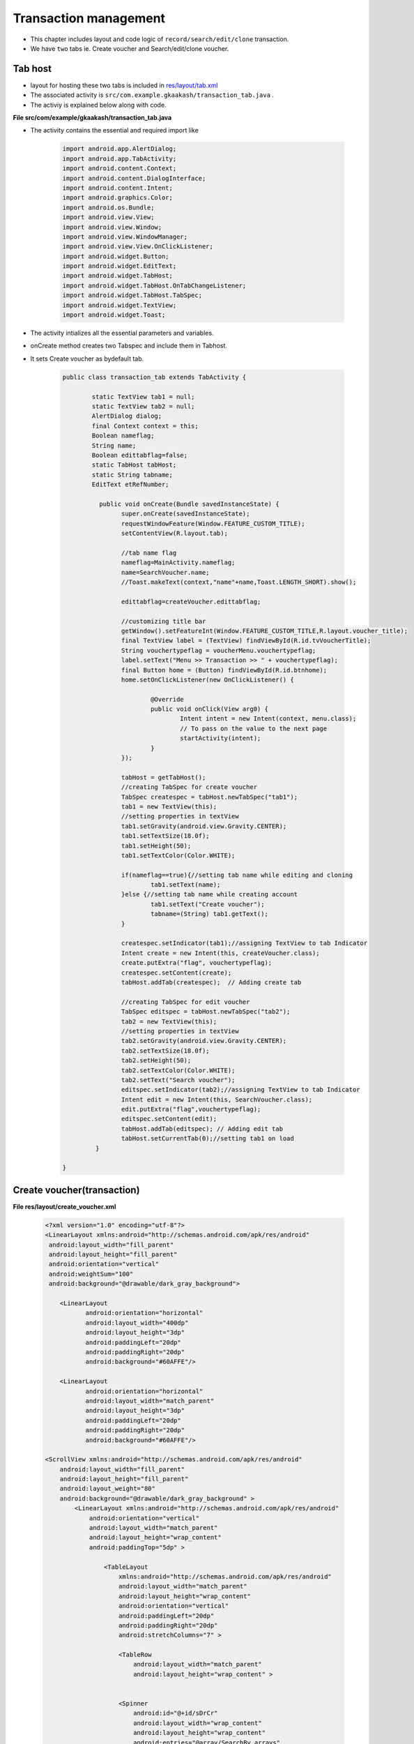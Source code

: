 Transaction management
======================

* This chapter includes layout and code logic of ``record/search/edit/clone`` transaction.

* We have ``two`` tabs ie. Create voucher and Search/edit/clone voucher.

Tab host
++++++++

* layout for hosting these two tabs is included in `res/layout/tab.xml <account_management.html#tab-host-for-create-edit-account>`_

* The associated activity is ``src/com.example.gkaakash/transaction_tab.java`` .

* The activiy is explained below along with code. 

**File src/com/example/gkaakash/transaction_tab.java**

* The activity contains the essential and required import like

	.. code-block:: java

		import android.app.AlertDialog;
		import android.app.TabActivity;
		import android.content.Context;
		import android.content.DialogInterface;
		import android.content.Intent;
		import android.graphics.Color;
		import android.os.Bundle;
		import android.view.View;
		import android.view.Window;
		import android.view.WindowManager;
		import android.view.View.OnClickListener;
		import android.widget.Button;
		import android.widget.EditText;
		import android.widget.TabHost;
		import android.widget.TabHost.OnTabChangeListener;
		import android.widget.TabHost.TabSpec;
		import android.widget.TextView;
		import android.widget.Toast;

* The activity intializes all the essential parameters and variables.

* onCreate method creates two Tabspec and include them in Tabhost.

* It sets Create voucher as bydefault tab.

	.. code-block:: java

		public class transaction_tab extends TabActivity {
	
			static TextView tab1 = null;
			static TextView tab2 = null;
			AlertDialog dialog;
			final Context context = this;
			Boolean nameflag;
		   	String name;
		    	Boolean edittabflag=false;
		   	static TabHost tabHost;
		   	static String tabname;
		   	EditText etRefNumber;
		   	
			  public void onCreate(Bundle savedInstanceState) {
				super.onCreate(savedInstanceState);
				requestWindowFeature(Window.FEATURE_CUSTOM_TITLE);
				setContentView(R.layout.tab);
				
				//tab name flag
				nameflag=MainActivity.nameflag;
				name=SearchVoucher.name;
				//Toast.makeText(context,"name"+name,Toast.LENGTH_SHORT).show();
			       
				edittabflag=createVoucher.edittabflag;
				
			      	//customizing title bar
				getWindow().setFeatureInt(Window.FEATURE_CUSTOM_TITLE,R.layout.voucher_title);
				final TextView label = (TextView) findViewById(R.id.tvVoucherTitle);
				String vouchertypeflag = voucherMenu.vouchertypeflag;
				label.setText("Menu >> Transaction >> " + vouchertypeflag);
				final Button home = (Button) findViewById(R.id.btnhome);
				home.setOnClickListener(new OnClickListener() {

					@Override
					public void onClick(View arg0) {
						Intent intent = new Intent(context, menu.class);
						// To pass on the value to the next page
						startActivity(intent);
					}
				});
			
				tabHost = getTabHost();
				//creating TabSpec for create voucher
				TabSpec createspec = tabHost.newTabSpec("tab1");
				tab1 = new TextView(this);
				//setting properties in textView
				tab1.setGravity(android.view.Gravity.CENTER);
				tab1.setTextSize(18.0f);
				tab1.setHeight(50);
				tab1.setTextColor(Color.WHITE);
			
				if(nameflag==true){//setting tab name while editing and cloning
					tab1.setText(name); 
				}else {//setting tab name while creating account
					tab1.setText("Create voucher");
					tabname=(String) tab1.getText();
				} 
				
				createspec.setIndicator(tab1);//assigning TextView to tab Indicator
				Intent create = new Intent(this, createVoucher.class);
				create.putExtra("flag", vouchertypeflag);
				createspec.setContent(create);
				tabHost.addTab(createspec);  // Adding create tab
			
				//creating TabSpec for edit voucher
				TabSpec editspec = tabHost.newTabSpec("tab2");
				tab2 = new TextView(this);
				//setting properties in textView
				tab2.setGravity(android.view.Gravity.CENTER);
				tab2.setTextSize(18.0f);
				tab2.setHeight(50);
				tab2.setTextColor(Color.WHITE);
				tab2.setText("Search voucher");
				editspec.setIndicator(tab2);//assigning TextView to tab Indicator
				Intent edit = new Intent(this, SearchVoucher.class);
				edit.putExtra("flag",vouchertypeflag);
				editspec.setContent(edit);
				tabHost.addTab(editspec); // Adding edit tab
				tabHost.setCurrentTab(0);//setting tab1 on load
			 }
	
		}

Create voucher(transaction)
+++++++++++++++++++++++++++

**File  res/layout/create_voucher.xml**

	.. code-block:: xml

		<?xml version="1.0" encoding="utf-8"?>
		<LinearLayout xmlns:android="http://schemas.android.com/apk/res/android"
		 android:layout_width="fill_parent" 
		 android:layout_height="fill_parent"
		 android:orientation="vertical"
		 android:weightSum="100"
		 android:background="@drawable/dark_gray_background">
		 
		    <LinearLayout
			   android:orientation="horizontal"
			   android:layout_width="400dp"
			   android:layout_height="3dp"
			   android:paddingLeft="20dp"
			   android:paddingRight="20dp"
			   android:background="#60AFFE"/>
		   
		    <LinearLayout
			   android:orientation="horizontal"
			   android:layout_width="match_parent"
			   android:layout_height="3dp"
			   android:paddingLeft="20dp"
			   android:paddingRight="20dp"
			   android:background="#60AFFE"/>
		    
		<ScrollView xmlns:android="http://schemas.android.com/apk/res/android"
		    android:layout_width="fill_parent"
		    android:layout_height="fill_parent"
		    android:layout_weight="80"
		    android:background="@drawable/dark_gray_background" >
			<LinearLayout xmlns:android="http://schemas.android.com/apk/res/android"
			    android:orientation="vertical"
			    android:layout_width="match_parent"
			    android:layout_height="wrap_content"
			    android:paddingTop="5dp" >
		 
				<TableLayout
				    xmlns:android="http://schemas.android.com/apk/res/android"
				    android:layout_width="match_parent"
				    android:layout_height="wrap_content"
				    android:orientation="vertical"
				    android:paddingLeft="20dp"
				    android:paddingRight="20dp"
				    android:stretchColumns="7" >

				    <TableRow
					android:layout_width="match_parent"
					android:layout_height="wrap_content" >

					   	
				    <Spinner
					android:id="@+id/sDrCr"
					android:layout_width="wrap_content"
					android:layout_height="wrap_content"
					android:entries="@array/SearchBy_arrays"
					android:prompt="@string/Search_prompt" />
					
				    <TextView
					android:id="@+id/accountName"
					android:layout_width="wrap_content"
					android:layout_height="wrap_content"
					android:text="        Account name"
					android:textSize="14dp"
					android:textColor="#FFFFFF" />

				    <Spinner
					android:id="@+id/getAccountByRule"
					android:layout_width="259px"
					android:layout_height="wrap_content"
					android:entries="@array/accountName_arrays"
					android:prompt="@string/accountName_prompt" />
		    
				    <TextView
					android:id="@+id/amount"
					android:layout_width="wrap_content"
					android:layout_height="wrap_content"
					android:text="        Amount"
					android:textSize="14dp"
					android:textColor="#FFFFFF" />
				    
				     <TextView
					android:id="@+id/rupeeSym"
					android:layout_width="wrap_content"
					android:layout_height="wrap_content"
					android:text="@string/Rs"
					android:textColor="#FFFFFF"
					android:textSize="19dp"
					android:paddingRight="5dp"
					android:paddingLeft="10dp"/>
				     
		    
					  <EditText
					android:id="@+id/etDrCrAmount"
					android:layout_width="fill_parent"
					android:layout_height="wrap_content"
					android:layout_weight="2"
					android:inputType="numberDecimal"
					android:text="0.00         " >

				  <requestFocus />
					  </EditText>
					   
					 <Button
					    android:id="@+id/add"
					    android:layout_weight="0.3"
					    android:text=" +  " />
		   
				    </TableRow>
				</TableLayout>
	
				<TableLayout xmlns:android="http://schemas.android.com/apk/res/android"
			    android:id="@+id/Vouchertable"
			    android:orientation="vertical"
			    android:layout_width="fill_parent"
			    android:layout_height="fill_parent" 
	    		    android:stretchColumns="7" 
	    		    android:paddingLeft="20dp"
	    		    android:paddingRight="20dp"
	    		    android:paddingBottom="5dp"
		    		/>
	
				<LinearLayout 
			    android:orientation="horizontal"
			    android:layout_width="match_parent"
			    android:layout_height="1dp"
			    android:paddingLeft="20dp"
			    android:paddingRight="20dp"
			    android:weightSum="100" 
			    android:background="@android:color/darker_gray">
	
	
	
				</LinearLayout>

			<ListView
			android:id="@+id/voucher_list"
			android:layout_width="match_parent"
			android:layout_height="wrap_content">
			</ListView>

			<LinearLayout 
			    android:orientation="horizontal"
			    android:layout_width="match_parent"
			    android:layout_height="0.01dp"
			    android:paddingLeft="20dp"
			    android:paddingRight="20dp"
			    android:background="@android:color/darker_gray"/>

			<ListView
			android:id="@+id/voucher_list4"
			android:layout_width="match_parent"
			android:layout_height="wrap_content">
			</ListView>

			<LinearLayout 
			    android:orientation="horizontal"
			    android:layout_width="match_parent"
			    android:layout_height="0.01dp"
			    android:paddingLeft="20dp"
			    android:paddingRight="20dp"
			    android:background="@android:color/darker_gray"/>

			<LinearLayout
			android:layout_width="fill_parent"
			android:layout_height="wrap_content"
			android:orientation="horizontal"
			android:weightSum="100"
			android:paddingTop="3dp"
			android:paddingRight="20dp"
			android:gravity="left">
			<TextView
			    android:id="@+id/tvRefNumber"
			    android:layout_width="wrap_content"
			    android:layout_height="wrap_content"
			    android:text="Voucher reference number"
			    android:layout_weight="70"
			    android:textSize="14dp"
			    android:paddingLeft="20dp"
			    android:textColor="#FFFFFF"/>

			<EditText
				android:id="@+id/etRefNumber"
				android:layout_width="305dp"
				android:layout_height="wrap_content"
				android:layout_weight="30"
				android:hint="Tap to enter reference number" 
				android:paddingTop="2dp"/>
			</LinearLayout>

			<LinearLayout 
				android:orientation="horizontal"
				android:layout_width="match_parent"
				android:layout_height="0.01dp"
				android:paddingLeft="20dp"
				android:paddingRight="20dp"
				android:background="@android:color/darker_gray"/>

			<LinearLayout
			android:layout_width="fill_parent"
			android:layout_height="wrap_content"
			android:orientation="horizontal"
			android:weightSum="100"
			android:paddingTop="3dp"
			android:paddingRight="20dp"
			android:gravity="left">
			<TextView
				android:id="@+id/tvVoucherNarration"
				android:layout_width="wrap_content"
				android:layout_height="wrap_content"
				android:text="Voucher narration"
				android:layout_weight="70"
				android:textSize="14dp"
				android:paddingLeft="20dp"
				android:textColor="#FFFFFF"/>

			<EditText
				android:id="@+id/etVoucherNarration"
				android:layout_width="283dp"
				android:layout_height="wrap_content"
				android:layout_weight="30"
				android:hint="Tap to enter voucher narration" 
				android:paddingTop="2dp"
				android:inputType="textCapSentences"/>
			</LinearLayout>

			</LinearLayout>
		</ScrollView>


		<LinearLayout
			android:layout_width="fill_parent"
			android:layout_height="wrap_content"
			android:orientation="horizontal"
			android:layout_weight="20"
			android:weightSum="100"
			android:layout_alignParentBottom="true"
			android:background="@drawable/blackbutton" >

			<Button
			    android:id="@+id/btnSaveVoucher"
			    android:layout_width="wrap_content"
			    android:layout_height="match_parent"
			    android:layout_gravity="center_vertical"
			    android:layout_weight="50"
			    android:text="Save"
			    android:textSize="20dp" />
	
			<Button
			    android:id="@+id/btnResetVoucher"
			    android:layout_width="wrap_content"
			    android:layout_height="match_parent"
			    android:layout_gravity="center_vertical"
			    android:layout_weight="50"
			    android:text="Reset"
			    android:textSize="20dp" />

		    </LinearLayout>
		</LinearLayout>

.. image:: images/create_voucher.png
	   :name: ABT main page
	   :align: center

**File src/com/example/gkaakash/createVoucher.java**

* Create voucher layout includes fields such as Account type(Dr/Cr), Account name, Amount, Voucher date, 
  Project name,Reference No., and Narration(filling naration is not mandatory).

* Values are sent to database using ``Save`` option.

* All the fields are cleared using ``Reset`` option.

* Its activity is explained below along with code.

* The activity contains the essential and required import like

	.. code-block:: java
		
		import java.math.RoundingMode;
		import java.text.DecimalFormat;
		import java.text.SimpleDateFormat;
		import java.util.ArrayList;
		import java.util.Calendar;
		import java.util.Date;
		import java.util.HashMap;
		import java.util.List;
		import android.R.color;
		import com.gkaakash.controller.*;
		import android.app.Activity;
		import android.app.AlertDialog;
		import android.app.DatePickerDialog;
		import android.app.Dialog;
		import android.content.Context;
		import android.content.DialogInterface;
		import android.content.Intent;
		import android.graphics.Color;
		import android.os.Bundle;
		import android.text.InputType;
		import android.text.method.KeyListener;
		import android.text.style.ClickableSpan;
		import android.view.KeyEvent;
		import android.view.View;
		import android.view.View.OnClickListener;
		import android.view.View.OnFocusChangeListener;
		import android.view.ViewGroup;
		import android.view.ViewGroup.LayoutParams;
		import android.widget.AdapterView;
		import android.widget.AdapterView.OnItemSelectedListener;
		import android.widget.ArrayAdapter;
		import android.widget.Button;
		import android.widget.DatePicker;
		import android.widget.EditText;
		import android.widget.ListView;
		import android.widget.SimpleAdapter;
		import android.widget.Spinner;
		import android.widget.TabHost;
		import android.widget.TableLayout;
		import android.widget.TableRow;
		import android.widget.TextView;
		import android.widget.AdapterView.OnItemClickListener;
		import android.widget.Toast;
		import android.view.View.OnKeyListener;
		import android.view.inputmethod.InputMethodManager;
	
* The activity intializes all the essential parameters and variables.

* onCreate method loads all the methods required.

	.. code-block:: java

		public class createVoucher extends Activity {
			TableLayout list;
			int rowsSoFar = 0, tableRowCount;
			String amount, financialFromDate, financialToDate, drcramount, vouchertypeflag;
			AlertDialog dialog;
			final Context context = this;
			TextView voucherDate, tvTotalDebit, tvTotalCredit, projectName;
			final List<String> dr_cr=new ArrayList<String>();
			ListView voucher_date,projetct_name;;
			final Calendar c = Calendar.getInstance();
			static int day, month, year;
			static final int VOUCHER_DATE_DIALOG_ID = 1;
			private SimpleAdapter dateAdapter,projectAdapter; 
			static Integer client_id;
			private Transaction transaction; 
			private Organisation organisation;
			static Object[] voucherAccounts;
			static Integer setVoucher; 
			static Integer editVoucher;
			static ArrayAdapter<String> dataAdapter;
			protected String selDrCr;
			Spinner account, actionButton, DrCr, sp1;
			TableRow newRow;
			ArrayList<ArrayList> paramsMaster;
			float totalDr, totalCr;
			static String vDate, vproject; 
			DecimalFormat mFormat;
			EditText firstRowamount, etnarration, et;
			static EditText etRefNumber;
			private Object diffbal;
			Float drcrAmountFirstRow, drcrAmount, amountdrcr;
			boolean addRowFlag = true;
			List<String> accnames=new ArrayList<String>();
			List<String>  DrAccountlist, CrAccountlist;
			static Boolean searchFlag;
			ArrayList otherdetailsrow;
			ArrayAdapter<String> da1 ;
			String proj,searchdate;
			static ArrayList<String> accdetails;
			static ArrayList<ArrayList<String>> accdetailsList;
			String Fsecond_spinner,Ssecond_spinner,Sacctype,Facctype;
			static int FaccnamePosition,SaccnamePosition,SacctypePosition,FacctypePosition;
			String vouchercode;
			static Boolean cloneflag;
			boolean nameflag;
			static boolean edittabflag;
			String name;
	
	
			    @Override 
			    public void onCreate(Bundle savedInstanceState) {
			       	super.onCreate(savedInstanceState);
			       	setContentView(R.layout.create_voucher);
			       
			       	transaction = new Transaction();
			       	organisation = new Organisation();
			       	client_id= Startup.getClient_id();
			    	vouchertypeflag =  voucherMenu.vouchertypeflag;
			       
			     	try {
			     		searchFlag=MainActivity.searchFlag;
			       	
			     		cloneflag=SearchVoucher.cloneflag;
			     		//Toast.makeText(context, "abbbbccc"+searchFlag, Toast.LENGTH_SHORT).show();
			     		//Toast.makeText(context, "clone"+cloneflag, Toast.LENGTH_SHORT).show();
			     		etRefNumber = (EditText)findViewById(R.id.etRefNumber);
			      	
			     		name = SearchVoucher.name;
			     		//Toast.makeText(context,"namecre"+name,Toast.LENGTH_SHORT).show();
			     		// after click om edit voucher Reff Edit text non-editable
			     		if(searchFlag==true&&cloneflag==false){
			     			etRefNumber.setEnabled(false);
			     		}else {
			     			etRefNumber.setEnabled(true); 
			     		}
			       	
			     		etnarration = (EditText)findViewById(R.id.etVoucherNarration);
			     		account = (Spinner) findViewById(R.id.getAccountByRule);
			     		firstRowamount = (EditText) findViewById(R.id.etDrCrAmount);
			     		DrCr = (Spinner) findViewById(R.id.sDrCr);
			     		list = (TableLayout) findViewById( R.id.Vouchertable );
			     		if(searchFlag==false){
			     			//for setting voucher reference number
			     			etRefNumber =  (EditText)findViewById(R.id.etRefNumber);
			     			String reff_no = transaction.getLastReferenceNumber(new Object[]{vouchertypeflag},client_id);
			     			etRefNumber.setText(reff_no.toString());
			     		}
			
			     		//for edit Details
			     		if(searchFlag==true){
			     			//System.err.println("cumning form serach voucher"+SearchVoucher.value);
				       		//list coming from search voucher
				       		ArrayList<String> abc = SearchVoucher.value;
				       		vouchercode=abc.get(0);
				       		Object[] params = new Object[]{vouchercode};
				       		
				       		Object[] VoucherMaster = (Object[]) transaction.getVoucherMaster(params,client_id);
				       		Object[] VoucherDetails = (Object[]) transaction.getVoucherDetails(params,client_id);
				       		
				       		otherdetailsrow = new ArrayList();
				       		for(Object row1 : VoucherMaster){
				       			Object a=(Object)row1;
				       			otherdetailsrow.add(a.toString());//getting vouchermaster details
				       		}
			       	
				       		String refno=(String) otherdetailsrow.get(0);
				       		//String date=(String) row.get(1);
				       		String narration=(String)otherdetailsrow.get(3);
				       		proj=(String)otherdetailsrow.get(4);
				       		searchdate=(String) otherdetailsrow.get(1);
				       		etnarration.setText(narration);
				       		etRefNumber.setText(refno);
			       		
				       		projetct_name =  (ListView)findViewById(R.id.voucher_list4);
				       		projetct_name.setTextFilterEnabled(true);
				       		projetct_name.setCacheColorHint(color.transparent);
				       		setProject();
				
				       		accdetailsList = new ArrayList<ArrayList<String>>();
				       		for(Object row2 : VoucherDetails){
				       			Object[] a2=(Object[])row2;
				       			accdetails = new ArrayList<String>();
				       			for(int i=0;i<a2.length;i++){
				       				accdetails.add((String) a2[i].toString());//getting voucherdetails
				       			}
				       			accdetailsList.add(accdetails);
				       		}
				       		//for filling 1st row amount
				       		firstRowamount.setText(accdetailsList.get(0).get(2));
				       		account.setMinimumWidth(283);
			     		}
			       
		       	
			     		//two digit date format for dd and mm
			     		mFormat= new DecimalFormat("00");
			     		mFormat.setRoundingMode(RoundingMode.DOWN);
			     		list = (TableLayout) findViewById( R.id.Vouchertable );
			       
			     		account.setMinimumWidth(283);
			    	
			     		//add second row and set first & second row account names in spinner
			     		setFirstAndSecondRow();
		       		
			     		//for setting voucher date
			     		voucher_date =  (ListView)findViewById(R.id.voucher_list);
			     		voucher_date.setTextFilterEnabled(true);
			     		voucher_date.setCacheColorHint(color.transparent);
			     		setVoucherDate();
			      
			     		// for setting project 
			     		projetct_name =  (ListView)findViewById(R.id.voucher_list4);
			     		projetct_name.setTextFilterEnabled(true);
			     		projetct_name.setCacheColorHint(color.transparent);
			     		setProject();
				
			     	} catch (Exception ex) {
			     		AlertDialog.Builder builder = new AlertDialog.Builder(context);
					   builder.setMessage("Please try again")
						   .setCancelable(false)
						   .setPositiveButton("Ok",
						           new DialogInterface.OnClickListener() {
						               public void onClick(DialogInterface dialog, int id) {
						               	
						               }
						           });
						   
					   AlertDialog alert = builder.create();
					   alert.show();	
			     		}
				//add all onclick events in this method
			     	OnClickListener();
			
				//on dr/cr item selected from dropdown...
				OnDrCrItemSelectedListener();
			
				//move foucs from amount to reference number edittext
				OnAmountFocusChangeListener(); 
		   	 }

* This methods manages all the activity at the time of ``focus`` change(from one amount edittext to reference number edittext).

	.. code-block:: java

		private void OnAmountFocusChangeListener() {
		    	/*
		    	 * onfocuschange of amount edittext move focus to reference number
		    	 */
		    	tableRowCount = list.getChildCount();
			for(int i=0;i<(tableRowCount);i++){
				View row = list.getChildAt(i);
				//amount edittext
				final EditText e = (EditText)((ViewGroup) row).getChildAt(5);
		
				e.setOnFocusChangeListener(new OnFocusChangeListener() {
			
					@Override
					public void onFocusChange(View v, boolean hasFocus) {
				
						etRefNumber = (EditText)findViewById(R.id.etRefNumber);
						e.setNextFocusDownId(etRefNumber.getId());
					}
				});
			}
		}

* This methods checks whether the amount in the amount field is tallied or not, if not it throws an error message.

* Even if amount field is left unfilled it automatially updates totalDr/totalCr field with the value "0.00".

	.. code-block:: java

		public void testAmountTally() {
	    	/*
	    	 * this method calculate toatalDr and totalCr
	    	 */
		    	totalDr = 0;
		    	totalCr = 0;
		    	//System.out.println("m in..........");
			//selected dr/cr and amount of the first row
		    	
			String Dr_Cr = DrCr.getSelectedItem().toString();
	
			//System.out.println("sasa:"+Dr_Cr);
	
			String drcramountFirstRow = firstRowamount.getText().toString();
			if(drcramountFirstRow.length()<1)
			{
				drcramountFirstRow="0.00";
			}
			drcrAmountFirstRow = Float.parseFloat(drcramountFirstRow);
		
			if("Dr".equals(Dr_Cr)){
				totalDr = totalDr + drcrAmountFirstRow;
			}
			else if("Cr".equals(Dr_Cr)){
				totalCr = totalCr + drcrAmountFirstRow;
			}
		
			//selected dr/cr and amount of the remaining rows
	
			tableRowCount = list.getChildCount();
	
			for(int i=0;i<(tableRowCount);i++){
				View row = list.getChildAt(i);
				//dr cr spinner
				Spinner s = (Spinner)((ViewGroup) row).getChildAt(0);
				String drcr = s.getSelectedItem().toString();
				//System.out.println("ssdsdSSS:"+drcr);
		
				//amount edittext
				EditText e = (EditText)((ViewGroup) row).getChildAt(5);
				drcramount = e.getText().toString();
		
				if(drcramount.length()<1)
			    	{
					drcramount="0.00";
			    	}
				drcrAmount = Float.parseFloat(drcramount);
		
				if("Dr".equals(drcr)){
					totalDr = totalDr + drcrAmount;
				}
				else if("Cr".equals(drcr)){
					totalCr = totalCr + drcrAmount;
				}
			}
		
		}

* This method sets the first and second row of the table.

* It fills the dropdown of second and first row of table with respective values according to the account type.

	.. code-block:: java
		
		private void setFirstAndSecondRow() {
			/*this onload function takes the account name list 
			 * from voucherMenu.java depending upon getAccountByRule
			 * sets first row account name spinner
			 * add the second row and set the account name in spinner
			 */
			if("Contra".equals(vouchertypeflag) || "Journal".equals(vouchertypeflag)){
				accnames = voucherMenu.Accountlist;
		
				//set first row account name spinner
		
		    		//set resource layout of spinner to that adapter
				if(searchFlag==false){
					dataAdapter = new ArrayAdapter<String>(this, android.R.layout.simple_spinner_item, accnames);
					dataAdapter.setDropDownViewResource(android.R.layout.simple_spinner_dropdown_item);
					//account is the spinner of account name of first row
					account.setAdapter(dataAdapter); 
					
					//add second row
					addButton();
			
					//dr_cr is the spinner of account type(Dr/Cr) of first row
					dr_cr.clear(); 
					dr_cr.add("Dr");
			    		dr_cr.add("Cr"); 
			    		da1 = new ArrayAdapter<String>(createVoucher.this, android.R.layout.simple_spinner_item,dr_cr);
			  	   	da1.setDropDownViewResource(android.R.layout.simple_spinner_dropdown_item);
			  	   	
			  	   	//sp1 is the spinner of account type(Dr/Cr) of second row
					sp1.setAdapter(da1);
					sp1.setSelection(1);
			
					//set adaptor with account name list in second row spinner actionButton
			    		actionButton.setAdapter(dataAdapter);
			    	
				}else {//for setting second row for editing
					dr_cr.clear();
					//for setting 1st row's account name spinner
					Fsecond_spinner = accdetailsList.get(0).get(0);
					//setting adapter
					dataAdapter = new ArrayAdapter<String>(this, android.R.layout.simple_spinner_item, accnames);
					dataAdapter.setDropDownViewResource(android.R.layout.simple_spinner_dropdown_item);
					FaccnamePosition = dataAdapter.getPosition(Fsecond_spinner);
					account.setAdapter(dataAdapter);
					account.setSelection(FaccnamePosition);
			
					//add second row
					addButton();
			
			    		dr_cr.add("Dr");
			    		dr_cr.add("Cr");
			    	
				    	//for setting Dr/Cr spinner of 1st and 2nd row 
				    	Sacctype=accdetailsList.get(1).get(1);
				    	Facctype=accdetailsList.get(0).get(1);
				    	da1 = new ArrayAdapter<String>(createVoucher.this, android.R.layout.simple_spinner_item,dr_cr);
				  	   	da1.setDropDownViewResource(android.R.layout.simple_spinner_dropdown_item);
				     	SacctypePosition=da1.getPosition(Sacctype);
				     	FacctypePosition=da1.getPosition(Facctype);
				     	sp1.setAdapter(da1);
					sp1.setSelection(SacctypePosition);//setting spinner selection acc to obtained value
					DrCr.setAdapter(da1);
					DrCr.setSelection(FacctypePosition);//setting spinner selection acc to obtained value
			
			       		//for filling 2nd row amount
					et.setText(accdetailsList.get(1).get(2));
			
					//for setting 2nd row's account name spinner
				    	Ssecond_spinner = accdetailsList.get(1).get(0);
				     	SaccnamePosition = dataAdapter.getPosition(Ssecond_spinner);
				     	actionButton.setAdapter(dataAdapter);
				    	actionButton.setSelection(SaccnamePosition);//setting spinner selection acc to obtained value
			    	
					tableRowCount = list.getChildCount();
			
					//if row count of 2nd table(list) is more than 1, code below will be executed
			
					if(accdetailsList.size()>2){
						for(int i=2;i<accdetailsList.size();i++){
							//add new row
							addButton();
							et.setText(accdetailsList.get(i).get(2));
				
							Ssecond_spinner = accdetailsList.get(i).get(0);
							SaccnamePosition = dataAdapter.getPosition(Ssecond_spinner);
							actionButton.setAdapter(dataAdapter);
							actionButton.setSelection(SaccnamePosition);
				    	
				    	
							Sacctype=accdetailsList.get(i).get(1);
							da1 = new ArrayAdapter<String>(createVoucher.this, android.R.layout.simple_spinner_item,dr_cr);
				  	   		da1.setDropDownViewResource(android.R.layout.simple_spinner_dropdown_item);
				  	   		SacctypePosition=da1.getPosition(Sacctype);
				  	   		sp1.setAdapter(da1);
				  	   		sp1.setSelection(SacctypePosition);
				
						}	
					}
			
				}
			}
			else{ 
		
				DrAccountlist = voucherMenu.DrAccountlist;
				CrAccountlist = voucherMenu.CrAccountlist;
				if(searchFlag==false){
					//set first row 
					dataAdapter = new ArrayAdapter<String>(this, android.R.layout.simple_spinner_item, DrAccountlist);
			    		
			    		//set resource layout of spinner to that adapter
			    		dataAdapter.setDropDownViewResource(android.R.layout.simple_spinner_dropdown_item);
					account.setAdapter(dataAdapter);
					
					//add second row
					addButton();
					
					dr_cr.clear();
					dr_cr.add("Dr");
					dr_cr.add("Cr");
					
					ArrayAdapter<String> da1 = new ArrayAdapter<String>(createVoucher.this, android.R.layout.simple_spinner_item,dr_cr);
					da1.setDropDownViewResource(android.R.layout.simple_spinner_dropdown_item);
					sp1.setAdapter(da1);
					sp1.setSelection(1);
			
					//set adaptor with account name list in second row spinner
					dataAdapter = new ArrayAdapter<String>(this, android.R.layout.simple_spinner_item, CrAccountlist);
					//set resource layout of spinner to that adapter
					dataAdapter.setDropDownViewResource(android.R.layout.simple_spinner_dropdown_item);
					//set adaptor with account name list in spinner
					actionButton.setAdapter(dataAdapter); 
				}else {
					//add second row
					addButton();
					dr_cr.clear();
			    		dr_cr.add("Dr");
			    		dr_cr.add("Cr");
			    		Sacctype=accdetailsList.get(1).get(1);
			    
			    		Facctype=accdetailsList.get(0).get(1);
			    		da1 = new ArrayAdapter<String>(createVoucher.this, android.R.layout.simple_spinner_item,dr_cr);
			  	   	da1.setDropDownViewResource(android.R.layout.simple_spinner_dropdown_item);
				     	SacctypePosition=da1.getPosition(Sacctype);
				     	FacctypePosition=da1.getPosition(Facctype);
				     	sp1.setAdapter(da1);
					sp1.setSelection(SacctypePosition);
					DrCr.setAdapter(da1);
					DrCr.setSelection(FacctypePosition);
			
					if("Dr".equals(Facctype)){//if acctype is DR
						dataAdapter = new ArrayAdapter<String>(this, android.R.layout.simple_spinner_item, DrAccountlist);
					}else {//if acctype is CR
						dataAdapter = new ArrayAdapter<String>(this, android.R.layout.simple_spinner_item, CrAccountlist);
						}
					Fsecond_spinner = accdetailsList.get(0).get(0);
						dataAdapter.setDropDownViewResource(android.R.layout.simple_spinner_dropdown_item);
						FaccnamePosition = dataAdapter.getPosition(Fsecond_spinner);
						account.setAdapter(dataAdapter);
						account.setSelection(FaccnamePosition);
			
			
					et.setText(accdetailsList.get(1).get(2));
			
			
					if("Dr".equals(Sacctype)){
						dataAdapter = new ArrayAdapter<String>(this, android.R.layout.simple_spinner_item, DrAccountlist);
					}else {
						dataAdapter = new ArrayAdapter<String>(this, android.R.layout.simple_spinner_item, CrAccountlist);
					}
			
				    	Ssecond_spinner = accdetailsList.get(1).get(0);
				    	System.out.println("sdss:"+Ssecond_spinner);
				     	SaccnamePosition = dataAdapter.getPosition(Ssecond_spinner);
				     	dataAdapter.setDropDownViewResource(android.R.layout.simple_spinner_dropdown_item);
				     	actionButton.setAdapter(dataAdapter);
				    	actionButton.setSelection(SaccnamePosition);
			  	   	
					tableRowCount = list.getChildCount();
					
					if(accdetailsList.size()>2){
						for(int i=2;i<accdetailsList.size();i++){
							addButton();
							et.setText(accdetailsList.get(i).get(2));
				
			
							if("Dr".equals(Sacctype)){
							dataAdapter = new ArrayAdapter<String>(this, android.R.layout.simple_spinner_item, DrAccountlist);
							}else {
								dataAdapter = new ArrayAdapter<String>(this, android.R.layout.simple_spinner_item, CrAccountlist);
							}
				
							Ssecond_spinner = accdetailsList.get(i).get(0);
							//System.out.println("ashagdSec:"+Ssecond_spinner+"");
						     	SaccnamePosition = dataAdapter.getPosition(Ssecond_spinner);
						     	dataAdapter.setDropDownViewResource(android.R.layout.simple_spinner_dropdown_item);
						     	actionButton.setAdapter(dataAdapter);
						    	actionButton.setSelection(SaccnamePosition);
						    	dr_cr.clear();
						    	dr_cr.add("Dr");
						    	dr_cr.add("Cr");
						    	Sacctype=accdetailsList.get(i).get(1);
						    	da1 = new ArrayAdapter<String>(createVoucher.this, android.R.layout.simple_spinner_item,dr_cr);
						  	da1.setDropDownViewResource(android.R.layout.simple_spinner_dropdown_item);
						     	SacctypePosition=da1.getPosition(Sacctype);
						     	sp1.setAdapter(da1);
							sp1.setSelection(SacctypePosition);
				
						}	
					}
			
				}	
			}
		 }

* The below method fills the drop down of account names when respective account type is selected.

	.. code-block:: java

		private void OnDrCrItemSelectedListener() {
		/*
		 * to set account names in dropdown when Dr/Cr changed
		 */
			//for first row
	       		 DrCr.setOnItemSelectedListener(new OnItemSelectedListener() {

			@Override
			public void onItemSelected(AdapterView<?> parent, View v, int position,long id) {
				// TODO Auto-generated method stub
				selDrCr = parent.getItemAtPosition(position).toString();
				if(selDrCr != null){
					Object[] params = new Object[]{selDrCr};
					getAccountsByRule(params);
					if(searchFlag==false){
						account.setAdapter(dataAdapter);
					}
			
				}
			}

			@Override
			public void onNothingSelected(AdapterView<?> arg0) {
				// ignore this method!!! :)
			}
			});
			
			//for remaining rows
			sp1.setOnItemSelectedListener(new OnItemSelectedListener() {

				@Override
				public void onItemSelected(AdapterView<?> parent, View v, int position,long id) {
					// TODO Auto-generated method stub
					String a = parent.getItemAtPosition(position).toString();
					if(a != null){
						if(searchFlag==false){
							Object[] params = new Object[]{a};
							getAccountsByRule(params);
							actionButton.setAdapter(dataAdapter);
						}
				
					}
			
				} 

				@Override
				public void onNothingSelected(AdapterView<?> arg0) {
					// TODO Auto-generated method stub
			
				}
			});
		 }

* The below method populates drop down of account name by rule.

* For example if transaction type is contra, this method filters the account names that comes under contra
  and fill them in the drop down.

	.. code-block:: java	

		private void getAccountsByRule(Object[] DrCrFlag) {
		/*
		 * get account name list depending upon voucher type and 
		 * dr/cr flag (standard accounting rule)
		 */
			if("Contra".equals(vouchertypeflag)){
				voucherAccounts = (Object[]) transaction.getContraAccounts(client_id);
			}
			else if("Journal".equals(vouchertypeflag)){
				voucherAccounts = (Object[]) transaction.getJournalAccounts(client_id);
			}
			else if("Receipt".equals(vouchertypeflag)){
			
				voucherAccounts = (Object[]) transaction.getReceivableAccounts(DrCrFlag,client_id);
			}
			else if("Payment".equals(vouchertypeflag)){
			
				voucherAccounts = (Object[]) transaction.getPaymentAccounts(DrCrFlag,client_id);
			}
			else if("Debit Note".equalsIgnoreCase(vouchertypeflag)){
			
				voucherAccounts = (Object[]) transaction.getDebitNoteAccounts(DrCrFlag,client_id);
			}
			else if("Credit Note".equalsIgnoreCase(vouchertypeflag)){
			
				voucherAccounts = (Object[]) transaction.getCreditNoteAccounts(DrCrFlag,client_id);
			}
			else if("Sales".equals(vouchertypeflag)){
			
				voucherAccounts = (Object[]) transaction.getSalesAccounts(DrCrFlag,client_id);
			}
			else if("Purchase".equals(vouchertypeflag)){
			
				voucherAccounts = (Object[]) transaction.getPurchaseAccounts(DrCrFlag,client_id);
			}
			else if("Sales Return".equalsIgnoreCase(vouchertypeflag)){
			
				voucherAccounts = (Object[]) transaction.getSalesReturnAccounts(DrCrFlag,client_id);
			}
			else if("Purchase Return".equalsIgnoreCase(vouchertypeflag)){
			
				voucherAccounts = (Object[]) transaction.getPurchaseReturnAccounts(DrCrFlag,client_id);
			}
			List<String> Accountlist = new ArrayList<String>();
			for(Object ac : voucherAccounts)
			{	
				Accountlist.add((String) ac);
			}	
			dataAdapter = new ArrayAdapter<String>(this,
	    		android.R.layout.simple_spinner_item, Accountlist);
		    	//set resource layout of spinner to that adapter
		    	dataAdapter.setDropDownViewResource(android.R.layout.simple_spinner_dropdown_item);
			    
		}

* The below method manages the activity when plus button is clicked, for adding one row.

* It takes values filled in the fields and calls setTransaction for saving transation.  

* After saving transaction it resets all the fields.

	.. code-block:: java

		private void OnClickListener() { 
		/*
		 * on click method for add, save and reset button
		 * 1. add: Every time the "+" button is clicked, add a new row to the table
		 * 2. save: takes all necessary field values and calls transaction.setTransaction
		 * 			for adding transaction and resets all fileds after adding transaction
		 * 3. reset: resets all fields
		 */
	
			/*==============================================================================
	    		 * Every time the "+" button is clicked, add a new row to the table 
	    		 */
			 Button addButton = (Button) findViewById( R.id.add );
	       		 addButton.setOnClickListener( new OnClickListener() {
				public void onClick(View view) { 
					testAmountTally();
					if(totalDr == totalCr){
						String message = "Debit and Credit amount is tally";
						toastValidationMessage(message);
					}
					else if (drcrAmountFirstRow <= 0 || drcrAmount <= 0) {
						String message = "No row can be added,Please fill the existing row";
						toastValidationMessage(message);
					}
					else{
						for(int i=0;i<(tableRowCount);i++){
		                			View row = list.getChildAt(i);
		               
		                			//amount edittext
						EditText e = (EditText)((ViewGroup) row).getChildAt(5);
						drcramount = e.getText().toString();
						if(drcramount.length()<1)
						{
						    drcramount="0.00";
						}
						amountdrcr = Float.parseFloat(drcramount);
						
						if(amountdrcr<=0){
							addRowFlag = false;
						    break;
						}
						else{
							addRowFlag = true;
						}
		            		}
					
					if(addRowFlag == true){
						//add new row
						addButton();
						ArrayAdapter<String> da1 = new ArrayAdapter<String>(
						createVoucher.this, android.R.layout.simple_spinner_item,dr_cr);
				  	   	da1.setDropDownViewResource(android.R.layout.simple_spinner_dropdown_item);
						sp1.setAdapter(da1);
					      
						//set totalDr and totalCr in textview
						String tvTotalDr = Float.toString(totalDr);
						//tvTotalDebit.setText("Total Debit: "+tvTotalDr+"0");
				
						String tvTotalCr = Float.toString(totalCr);
						//tvTotalCredit.setText("Total Credit: "+tvTotalCr+"0");
				
						DrCr.setOnItemSelectedListener(new OnItemSelectedListener() {
					
						@Override
						public void onItemSelected(AdapterView<?> parent,
						 View v, int position,long id) {
							// TODO Auto-generated method stub
							selDrCr = parent.getItemAtPosition(position).toString();
							if(selDrCr != null){
								Object[] params = new Object[]{selDrCr};
								getAccountsByRule(params);
									account.setAdapter(dataAdapter);
							}
						}

						@Override
						public void onNothingSelected(AdapterView<?> arg0) {
							// ignore this method!!! :)
						}
						});
				
						sp1.setOnItemSelectedListener(new OnItemSelectedListener() {

						@Override
						public void onItemSelected(AdapterView<?> parent, 
						View v, int position,long id) {
							// TODO Auto-generated method stub
							String a = parent.getItemAtPosition(position).toString();
							if(a != null){
									Object[] params = new Object[]{a};
									getAccountsByRule(params);
									actionButton.setAdapter(dataAdapter);
							}
						
						}

						@Override
						public void onNothingSelected(AdapterView<?> arg0) {
							// TODO Auto-generated method stub
						
						}
					});
				
				
			      		//set Dr/Cr selected in dropdown according to the condition and set amount in new row
					if(totalDr > totalCr){
						diffbal = totalDr-totalCr;
						et.setText(String.format("%.2f",diffbal ));
						//set 'Cr' selected in Dr/Cr dropdown
						sp1.setSelection(1);
					}
					else{
						diffbal = totalCr-totalDr;
						et.setText(String.format("%.2f",diffbal ));
						//set 'Dr' selected in Dr/Cr dropdown
						sp1.setSelection(0);
					}
				
				}
				else{
					String message = "No row can be added,Please fill the existing row";
					toastValidationMessage(message);
				}
			
			   }
			}

	
		 	});  
		
			/*==============================================================================
		    	 * save transaction
		    	 */
		
		    	Button btnSaveVoucher = (Button) findViewById( R.id.btnSaveVoucher );
		    	btnSaveVoucher.setOnClickListener(new OnClickListener() {

				private String ac;
				private boolean  flag = false;

				@Override
				public void onClick(View v) {
					testAmountTally();
			
					String refNumber = etRefNumber.getText().toString();
			
					if(totalDr == totalCr && !"".equals(refNumber)){
						if(totalDr == 0){
							String message = "Please enter amount";
							toastValidationMessage(message);
						}
						else{
							//main list
							paramsMaster = new ArrayList<ArrayList>(); 
							 ArrayList<String> accNames = new ArrayList();
					
							//first row
							List<String> paramFirstRow = new ArrayList<String>();
							String fistRowDrCr = DrCr.getSelectedItem().toString();
					
							String fistRowAccountName = account.getSelectedItem().toString();
							accNames.add(fistRowAccountName);
					
							EditText firstRowamount = (EditText) findViewById(R.id.etDrCrAmount);
							String firstRowAmount = firstRowamount.getText().toString();
					
							if(searchFlag==false){//for creating account
								paramFirstRow.add(fistRowDrCr);
								paramFirstRow.add(fistRowAccountName);
								paramFirstRow.add(firstRowAmount);
								paramsMaster.add((ArrayList<String>) paramFirstRow);	
							}else if (cloneflag==false) {//for editing account
								if("Dr".equals(fistRowDrCr)){
									paramFirstRow.add(fistRowAccountName);
									paramFirstRow.add(firstRowAmount);
									paramFirstRow.add("0");
									paramsMaster.add((ArrayList<String>) paramFirstRow);
								}else {
									paramFirstRow.add(fistRowAccountName);
									paramFirstRow.add("0");
									paramFirstRow.add(firstRowAmount);
									paramsMaster.add((ArrayList<String>) paramFirstRow);
								}
							}
							else if (cloneflag==true) {//for cloning account
								paramFirstRow.add(fistRowDrCr);
								paramFirstRow.add(fistRowAccountName);
								paramFirstRow.add(firstRowAmount);
								paramsMaster.add((ArrayList<String>) paramFirstRow);
							}
					
				
							//remaining rows
							int tableRowCount = list.getChildCount();
					
							for(int i=0;i<(tableRowCount);i++){
								List<String> paramRow = new ArrayList<String>();
								  
								View row = list.getChildAt(i);
								//drcr flag
								Spinner rowDrCr = (Spinner)((ViewGroup) row).getChildAt(0);
								String drcrFlag = rowDrCr.getSelectedItem().toString();
						
								//account name
								Spinner rowAccountName = (Spinner)((ViewGroup) row).getChildAt(2);
								String accountName = rowAccountName.getSelectedItem().toString();
								accNames.add(accountName);
						
								//amount edittext
								EditText etamount = (EditText)((ViewGroup) row).getChildAt(5);
								String rowAmount = etamount.getText().toString();
								if(searchFlag==false){//for editing account
									paramRow.add(drcrFlag);
									paramRow.add(accountName);
									paramRow.add(rowAmount);
									paramsMaster.add((ArrayList<String>) paramRow);	
								}else if (cloneflag==false) {//for editing account
									if("Dr".equals(drcrFlag)){
										paramRow.add(accountName);
										paramRow.add(rowAmount);
										paramRow.add("0");
										paramsMaster.add((ArrayList<String>) paramRow);	
									}else {
										paramRow.add(accountName);
										paramRow.add("0");
										paramRow.add(rowAmount);
										paramsMaster.add((ArrayList<String>) paramRow);	
									}
								}else if (cloneflag==true) {//for clonning account
									paramRow.add(drcrFlag);
									paramRow.add(accountName);
									paramRow.add(rowAmount);
									paramsMaster.add((ArrayList<String>) paramRow);
								}
							}
					
							for (int i = 0; i < accNames.size(); i++) {
								ac = accNames.get(i);
								for (int j = 0; j < accNames.size(); j++)
								{
									if (i!=j)
									{
										if(ac.equals(accNames.get(j)))
										{
											flag = true;
											break;
										}
								
									}
									else
									{
										flag = false;
									}
									if(flag == true){
										break;
									}
								}
								if(flag == true){
									break;
								}
							}
							if(flag == false)
							{
								//other voucher details...
								etnarration = (EditText)findViewById(R.id.etVoucherNarration);
								String narration = etnarration.getText().toString();
						
								if("".equals(narration)){
									narration = ""; //need to find solution for null
								}
								if(searchFlag==false){//for saving accounts details
									Object[] params_master = 
									new Object[]{refNumber,vDate,vouchertypeflag,vproject,narration};
									setVoucher = (Integer) 
									transaction.setTransaction(params_master,paramsMaster,client_id);
							
									//for satisfying reset condition
									searchFlag=false;
									edittabflag=false;
								}else if (cloneflag==false) {//for saving edited account details
							
									Object[] params_master = 
									new Object[]{vouchercode,vDate,vproject,narration};
									transaction.editVoucher(params_master,paramsMaster,client_id);
									//for satisfying reset condition
									searchFlag=false;
									edittabflag=true;
									MainActivity.nameflag=false;
									transaction_tab.tabHost.setCurrentTab(1);//for changing the tab
									String tabname1 = transaction_tab.tabname;
									transaction_tab.tab1.setText(tabname1);//for changing tab name
								}
								else if (cloneflag==true) {//for saving cloned details 
									Object[] params_master = 
									new Object[]{refNumber,vDate,vouchertypeflag,vproject,narration};
									setVoucher = (Integer) 
									transaction.setTransaction(params_master,paramsMaster,client_id);
							
									//for not getting reseted
									searchFlag=true;
									//this flag is seted for changing tab name on tab change 
									edittabflag=false;
								}
						
								AlertDialog.Builder builder = new AlertDialog.Builder(context);
								if(searchFlag==false && edittabflag==false ){
					 				builder.setMessage("Transaction added successfully");
								}else if (cloneflag==false && edittabflag==true) {
									builder.setMessage("Transaction edited successfully");	
								}else if (cloneflag==true) {
									builder.setMessage("Transaction cloned successfully");
								}
						AlertDialog alert = builder.create();
						alert.setCancelable(true);
						alert.setCanceledOnTouchOutside(true);
						alert.show();
						
					      //reset all fields
						if(searchFlag==false||cloneflag==false){
							
									//etRefNumber.setText("");
							 etRefNumber =  (EditText)findViewById(R.id.etRefNumber);
				  	     	       	String reff_no = transaction.getLastReferenceNumber
									(new Object[]{vouchertypeflag},client_id);
				  	     	       	etRefNumber.setText(reff_no.toString());
									etnarration.setText("");
							
									TextView tvproject = 
									(TextView)projetct_name.findViewById(R.id.tvSubItem1);
									tvproject.setText("No Project");
							
									setVoucherDate(); 
							
									DrCr.setSelection(0); 
									account.setSelection(0);
									firstRowamount.setText("0.00         ");
							
									list.removeAllViews();
									setFirstAndSecondRow();	
						}
						
							}
							else{
								String message = "Account name can not be repeated,
										 please select another account name";
								toastValidationMessage(message);
								}
						}
				
					}
					else if(totalDr != totalCr){
						String message = "Debit and Credit amount is not tally";
						toastValidationMessage(message);
					}
					else if("".equals(refNumber)){
						String message = "Please enter voucher reference number";
						toastValidationMessage(message);
					}
				}

		
				}); 
		    	
		    	/*==============================================================================
		    	 * reset all fields
		    	 */
		    	Button btnResetVoucher = (Button) findViewById( R.id.btnResetVoucher );
		    	btnResetVoucher.setOnClickListener(new OnClickListener() {
			
					@Override
					public void onClick(View v) {
				
						AlertDialog.Builder builder = new AlertDialog.Builder(context);
					builder.setMessage("Are you sure, you want reset all fields? ")
						.setCancelable(false)
						.setPositiveButton("Yes",
						        new DialogInterface.OnClickListener() {
						            public void onClick(DialogInterface dialog, int id) {
						            	
						            	name="Create voucher";
						            	// Toast.makeText(context,"namecre"+name,Toast.LENGTH_SHORT).show();
						            	 if("Create voucher".equals(name)){
							     	        	etRefNumber.setEnabled(true);
							     	        }
						            	etRefNumber =  (EditText)findViewById(R.id.etRefNumber);
					      	     	       	String reff_no = transaction.getLastReferenceNumber
										(new Object[]{vouchertypeflag},client_id);
					      	     	       	etRefNumber.setText(reff_no.toString());
										etnarration = (EditText)
										findViewById(R.id.etVoucherNarration);
										etnarration.setText("");
										
										
										TextView tvproject = (TextView)
										projetct_name.findViewById(R.id.tvSubItem1);
										tvproject.setText("No Project");
										
										DrCr = (Spinner) findViewById(R.id.sDrCr);
										DrCr.setSelection(0); 
										
										account = (Spinner) findViewById(R.id.getAccountByRule);
										account.setSelection(0);
										
										firstRowamount = (EditText) 
										findViewById(R.id.etDrCrAmount);
										firstRowamount.setText("0.00");
										searchFlag=false;
										cloneflag=true;
										setVoucherDate();
										 
										// add a keylistener to keep track user input
										
										list.removeAllViews();
										setFirstAndSecondRow();
										String tabname1 = transaction_tab.tabname;
										transaction_tab.tab1.setText(tabname1);
										
						            }
						        })
						.setNegativeButton("No", new DialogInterface.OnClickListener() {
						    public void onClick(DialogInterface dialog, int id) {
						        dialog.cancel();
						    }
						});
					AlertDialog alert = builder.create();
					alert.show();
					}
				});
			}

* This method populates Project names in the project name drop down. 

* It sets ``No Project``, bydefault. 

* If any other Project name is selected from the dropdown, it updates the bydefault Project name.

	.. code-block:: java

		private void setProject() {
		/*
		 * set 'No Project' in the subtitle on load and when item is clicked,
		 * populates the list of project names present in database
		 * when item(project name) is selected,
		 * sets selected name in the subtitle
		 */
	    	
			String[] abc = new String[] {"rowid", "col_1"};
			int[] pqr = new int[] { R.id.tvRowTitle1, R.id.tvSubItem1};
			if(searchFlag==true){//this code will be executed while cloning,editing
				List<HashMap<String, String>> fillMaps = new ArrayList<HashMap<String, String>>();
				HashMap<String, String> map = new HashMap<String, String>();
				map.put("rowid", "" + "Select project");
				map.put("col_1", "" + proj);
				fillMaps.add(map);
				projectAdapter = new SimpleAdapter(this, fillMaps, R.layout.child_row1, abc, pqr);
				projetct_name.setAdapter(projectAdapter);
				
			}else {//this code will be executed while creating account
				List<HashMap<String, String>> fillMaps = new ArrayList<HashMap<String, String>>();
				HashMap<String, String> map = new HashMap<String, String>();
				map.put("rowid", "" + "Select project");
				map.put("col_1", "" + "No Project");
				fillMaps.add(map);
				projectAdapter = new SimpleAdapter(this, fillMaps, R.layout.child_row1, abc, pqr);
				projetct_name.setAdapter(projectAdapter);
			
			}
			vproject = "No Project";
		
			projetct_name.setOnItemClickListener(new OnItemClickListener(){

				public void onItemClick(AdapterView<?> parent, View view,
						int position, long id) {
					// TODO Auto-generated method stub
					projetct_name.setCacheColorHint(color.transparent);
					if(position == 0){
						projectName = (TextView)view.findViewById(R.id.tvSubItem1);
					
						//call the getAllProjects method to get all projects
						Object[] projectnames = (Object[]) organisation.getAllProjects(client_id);
						// create new array list of type String to add gropunames
						List<String> projectnamelist = new ArrayList<String>();
						projectnamelist.add("No Project");
						for(Object pn : projectnames)
						{	
							Object[] p = (Object[]) pn;
							//p[0] is project code & p[1] is projectname
							projectnamelist.add((String) p[1]); 
						}	
					
					
						/*
						 * 'builder.setItems' takes Charsequence Array as a parameter, 
						we have to convert List<Address> to List<String> and 
						then use list.toarray() 
						*/
	 
						final CharSequence[] allProjectNames = projectnamelist.toArray(new String[0]);
					
					
						//creating a dialog box for popup
						AlertDialog.Builder builder = new AlertDialog.Builder(context);
						//setting title
						builder.setTitle("Select project");
						//adding allProjectNames
						builder.setItems(allProjectNames, new DialogInterface.OnClickListener() {
						
								@Override
								public void onClick(DialogInterface dialog, int pos) {
									// set project name in project field

										projectName.setText(allProjectNames[pos]);
										vproject = allProjectNames[pos].toString();
							
							
								}
							});
						//building a complete dialog
							dialog=builder.create();
							dialog.show();
					
					}
				}
			
			});
			}

* This method sets financial date as Voucher date, if no transaction is recorded before. 

* If any transaction is previously recorded,it sets the Voucher date of the
  previous transaction of the respective Voucher type as current Voucher date.

* If the date is changed, it updates the bydefault date or previous date with the new date.  

	.. code-block:: java

		private void setVoucherDate() {
		/*
		 * set the financial year from date in the subtitle and when date is changed by user,
		 * sets date in the subtitle
		 */
			String fromday,frommonth,fromyear,LastFromDate;
			if(searchFlag==true){
				//will get executed while clonning and editing
				financialFromDate =searchdate;
				String dateParts[] = financialFromDate.split("-");
				fromday  = dateParts[0];
			   	frommonth = dateParts[1];
			   	fromyear = dateParts[2];
			}else {
				//will get executed while creating account 
				financialFromDate =Startup.getfinancialFromDate();
				LastFromDate = transaction.getLastReferenceDate(
				new Object[]{financialFromDate,vouchertypeflag}, client_id);
				String dateParts[] = LastFromDate.split("-");
				fromday  = dateParts[0];
			   	frommonth = dateParts[1];
			   	fromyear = dateParts[2];
			}
		   	financialToDate = Startup.getFinancialToDate();
		   	
	    		year = Integer.parseInt(fromyear);
			month = Integer.parseInt(frommonth);
			day = Integer.parseInt(fromday);
		
			String[] abc = new String[] {"rowid", "col_1"};
			int[] pqr = new int[] { R.id.tvRowTitle1, R.id.tvSubItem1};
	
			List<HashMap<String, String>> fillMaps = new ArrayList<HashMap<String, String>>();
			HashMap<String, String> map = new HashMap<String, String>();
			map.put("rowid", "" + "Voucher Date");
			map.put("col_1", "" + 
			mFormat.format(Double.valueOf(day))+"-"+mFormat.format(Double.valueOf(month))+"-"+year);
			fillMaps.add(map);
		
			dateAdapter = new SimpleAdapter(this, fillMaps, R.layout.child_row1, abc, pqr);
			voucher_date.setAdapter(dateAdapter);
		
			vDate = mFormat.format(Double.valueOf(day))+"-"+mFormat.format(Double.valueOf(month))+"-"+year;
			voucher_date.setOnItemClickListener(new OnItemClickListener() {

			
				public void onItemClick(AdapterView<?> parent, View view,
						int position, long id) {
					voucher_date.setCacheColorHint(color.transparent);
					
					if(position == 0)
					{
						showDialog(VOUCHER_DATE_DIALOG_ID);
					}	
				}
			});
			}
		    	//build dialog
		    	@Override
			protected Dialog onCreateDialog(int id) {
				switch (id) {
				case VOUCHER_DATE_DIALOG_ID:
					// set 'from date' date picker as current date
					   return new DatePickerDialog(this, fromdatePickerListener, 
					         year, month-1,day);
				}
				return null;
			}
	
			private DatePickerDialog.OnDateSetListener fromdatePickerListener 
		    		= new DatePickerDialog.OnDateSetListener() {

				// when dialog box is closed, below method will be called.
				public void onDateSet(DatePicker view, int selectedYear,
					int selectedMonth, int selectedDay) {
					year = selectedYear;
					month = selectedMonth;
					day = selectedDay;
		
					try {
						SimpleDateFormat sdf = new SimpleDateFormat("dd-MM-yyyy");
						Date date1 = sdf.parse(financialFromDate);
						Date date2 = sdf.parse(financialToDate);
						Date date3 = sdf.parse(mFormat.format(Double.valueOf(day))+"-"
						+mFormat.format(Double.valueOf(Integer.parseInt((mFormat.format(Double.valueOf(month))))+ 1))+"-"
						+mFormat.format(Double.valueOf(year)));
						Calendar cal1 = Calendar.getInstance(); //financial from date
						Calendar cal2 = Calendar.getInstance(); //financial to date
						Calendar cal3 = Calendar.getInstance(); //voucher date
			
						//24-10-2012 23-10-2013 23-10-2012

			
						cal1.setTime(date1);
						cal2.setTime(date2);
						cal3.setTime(date3);
						/*
						System.out.println(financialFromDate+financialToDate+mFormat.format(Double.valueOf(day))+"-"
				   		+mFormat.format(Double.valueOf(Integer.parseInt((mFormat.format(Double.valueOf(month))))+ 1))+"-"
						+mFormat.format(Double.valueOf(year)));
						*/
			
						if((cal3.after(cal1) && cal3.before(cal2)) || cal3.equals(cal1) || cal3.equals(cal2)){
							voucherDate =  (TextView)findViewById(R.id.tvSubItem1); 
				
							// set selected date into textview
							voucherDate.setText(new StringBuilder()
							.append(mFormat.format(Double.valueOf(day))).append("-")
							.append(mFormat.format(Double.valueOf
							(Integer.parseInt((mFormat.format(Double.valueOf(month))))+ 1)))
							.append("-").append(year));	
							vDate = mFormat.format(Double.valueOf(day))+"-"
									+(mFormat.format(Double.valueOf
									(Integer.parseInt((mFormat.format(Double.valueOf(month))))+ 1)))+"-"
									+year;
						}
						else{
							String message = "Please enter proper voucher date";
								toastValidationMessage(message);
						}
			
					} catch (Exception e) {
						// TODO: handle exception
					}
		
				}
			};

* The below class provides funtionality to remove row by clicking '-' button.

* The method inside the class ie.addButton() allow to add row if required.

	.. code-block:: java

		/***
		* Gets all the information necessary to delete itself from the constructor.
		* Deletes itself when the button is pressed.
		*/
		private static class RowRemover implements OnClickListener {
			private TableLayout list;
			private TableRow rowToBeRemoved;

			/***
			 * @param list	The list that the button belongs to
			 * @param row	The row that the button belongs to
			 */
			public RowRemover( TableLayout list, TableRow row ) {
				this.list = list;
				this.rowToBeRemoved = row;
			}

			public void onClick( View view ) {
				int tableRowCount = list.getChildCount();
			    if (tableRowCount == 1){
			    }else{
				list.removeView( rowToBeRemoved );
			    }
			}
		}

		public void addButton() {
		/*
		 * this method add the transaction row to the table
		 */
			newRow = new TableRow( list.getContext() );
			newRow.setLayoutParams(new LayoutParams(LayoutParams.MATCH_PARENT,LayoutParams.WRAP_CONTENT));
			//newRow.addView(child, width, height)

			sp1 = new Spinner( newRow.getContext() );


			TextView tv = new TextView(newRow.getContext());
			tv.setText("        Account Name");
			tv.setTextSize(14); //for emulator 14
			tv.setTextColor(Color.WHITE);

			actionButton = new Spinner( newRow.getContext() );
			actionButton.setMinimumWidth(259);//for emulator keep 283

			OnDrCrItemSelectedListener();

			TextView tv1 = new TextView(newRow.getContext());
			tv1.setText( "        Amount" );
			tv1.setTextSize(14); //****
			tv1.setTextColor(Color.WHITE);

			TextView tv2 = new TextView(newRow.getContext());
			tv2.setText(R.string.Rs);
			tv2.setTextColor(Color.WHITE);
			tv2.setTextSize(19);
			tv2.setPadding(10, 0, 5, 0);


			//tv1.setWidth(100);
			et = new EditText(newRow.getContext());
			et.setText( "0.00" );
			et.setWidth(159); //for emulator 80
			et.setInputType(InputType.TYPE_CLASS_NUMBER | InputType.TYPE_NUMBER_FLAG_DECIMAL);




			//actionButton.setText( "Action: " + ++rowsSoFar );
			Button removeSelfButton = new Button( newRow.getContext() );
			removeSelfButton.setText( "   -    " ); //for tablet ***** add  space

			// pass on all the information necessary for deletion
			removeSelfButton.setOnClickListener( new RowRemover( list, newRow ));

			newRow.addView(sp1);
			newRow.addView(tv);
			newRow.addView(actionButton,259,50);
			newRow.addView(tv1);
			newRow.addView(tv2);
			newRow.addView(et,159,50);
			newRow.addView( removeSelfButton );
			list.addView(newRow);
			OnAmountFocusChangeListener();
		}

* The below method bulids an alert dialog for displaying message.

	.. code-block:: java

		public void toastValidationMessage(String message) {
		/*
		* call this method for alert messages
		* input: a message Strig to be display on alert
		*/
			AlertDialog.Builder builder = new AlertDialog.Builder(context);
			builder.setMessage(message)
			.setCancelable(false)
			.setPositiveButton("Ok",
			new DialogInterface.OnClickListener() {
			    public void onClick(DialogInterface dialog, int id) {
			    	
			    }
			});

			AlertDialog alert = builder.create();
			alert.show();	
		} 

* The below method manages the activity when android back button is pressed.

	.. code-block:: java

			public void onBackPressed() {
			    	MainActivity.searchFlag=false;
			    	MainActivity.nameflag=false;
			    	
				Intent intent = new Intent(getApplicationContext(), voucherMenu.class);
				intent.addFlags(Intent.FLAG_ACTIVITY_CLEAR_TOP);
		 		startActivity(intent);
			}
			
Search/Edit/Clone/Delete Voucher
++++++++++++++++++++++++++++++++

**File  res/layout/search_voucher.xml**
		
* This file includes a tablelayout.

	.. code-block:: xml

		<?xml version="1.0" encoding="utf-8"?>
		<LinearLayout 
		    android:id="@+id/LinearLayout01"
		    android:layout_width="fill_parent"
			android:layout_height="fill_parent"
		    xmlns:android="http://schemas.android.com/apk/res/android"
		    android:orientation="vertical"
		    android:background="@drawable/dark_gray_background">

		    <LinearLayout
			   android:orientation="horizontal"
			   android:layout_width="400dp"
			   android:layout_height="3dp"
			   android:layout_gravity="right"
			   android:paddingLeft="20dp"
			   android:paddingRight="20dp"
			   android:background="#60AFFE"/>
		   
		    <LinearLayout
			   android:orientation="horizontal"
			   android:layout_width="match_parent"
			   android:layout_height="3dp"
			   android:paddingLeft="20dp"
			   android:paddingRight="20dp"
			   android:background="#60AFFE"/>

		    <LinearLayout
			android:layout_width="match_parent"
			android:layout_height="wrap_content" 
			android:paddingBottom="3dp"
			android:paddingTop="3dp">

			<TextView
			    android:id="@+id/tvVFromdate"
			    android:layout_width="wrap_content"
			    android:layout_height="wrap_content"
			    android:layout_weight="1"
			    android:paddingLeft="10dp"
			    android:textSize="15dp"
			    android:textColor="#FFFFFF"/>

			<Button
			    android:id="@+id/btnSearchVoucher"
			    style="?android:attr/buttonStyleSmall"
			    android:layout_width="wrap_content"
			    android:layout_height="wrap_content"
			    android:background="@drawable/ic_action_search"/>

			<TextView
			    android:id="@+id/tvVTodate"
			    android:layout_width="wrap_content"
			    android:layout_height="wrap_content"
			    android:layout_weight="1"
			    android:gravity="right"
			    android:paddingRight="10dp"
			    android:textSize="15dp"
			    android:textColor="#FFFFFF"/>

		    </LinearLayout>
		    
		    
		    <LinearLayout
			    xmlns:android="http://schemas.android.com/apk/res/android"
			    android:id="@+id/layout_root"
			    android:layout_width="fill_parent"
			    android:layout_height="fill_parent"
			    android:paddingLeft="10dp"
			    android:paddingRight="10dp"
			    android:paddingBottom="10dp" >
				 <HorizontalScrollView 
		       			android:layout_height="fill_parent"
			    	android:layout_width="fill_parent"
			    	android:fillViewport="true">
			    
			      <ScrollView
			    android:layout_width="wrap_content"
			    android:layout_height="wrap_content"
			    android:fillViewport="true">
				<TableLayout
			    android:layout_width="wrap_content"
			    android:layout_height="0dp"
			    android:stretchColumns=",1,2,3,4"
			    android:id="@+id/maintable"
			    android:background="#696565" >
			       </TableLayout>
			
			    </ScrollView>
			    </HorizontalScrollView>
			 </LinearLayout>

		</LinearLayout>

.. image:: images/search_voucher.png
	   :name: ABT main page
	   :align: center

* **File src/com/example/gkaakash/SearchVoucher.java**

* It searches all vouchers of selected voucher type and sets it in a tablelayout.

* The activity contains the essential and required import like

	.. code-block:: java

		import java.math.RoundingMode;
		import java.text.DecimalFormat;
		import java.text.SimpleDateFormat;
		import java.util.ArrayList;
		import java.util.Arrays;
		import java.util.Calendar;
		import java.util.Date;
		import java.util.regex.Matcher;
		import java.util.regex.Pattern;
		import com.example.gkaakash.R.layout;
		import com.gkaakash.controller.Startup;
		import com.gkaakash.controller.Transaction;
		import android.app.Activity;
		import android.app.AlertDialog;
		import android.app.Dialog;
		import android.app.ActionBar.LayoutParams;
		import android.content.Context;
		import android.content.DialogInterface;
		import android.content.Intent;
		import android.graphics.Color;
		import android.os.Bundle;
		import android.text.Layout;
		import android.text.SpannableString;
		import android.view.Gravity;
		import android.view.LayoutInflater;
		import android.view.View;
		import android.view.ViewGroup;
		import android.view.WindowManager;
		import android.view.View.OnClickListener;
		import android.widget.AdapterView;
		import android.widget.AdapterView.OnItemSelectedListener;
		import android.widget.Button;
		import android.widget.DatePicker;
		import android.widget.EditText;
		import android.widget.LinearLayout;
		import android.widget.Spinner;
		import android.widget.TabHost;
		import android.widget.TableLayout;
		import android.widget.TableRow;
		import android.widget.TextView;
		import android.widget.Toast;

* The activity intializes all the essential parameters and variables.

* OnCreate method calls all required methods at load time.

	.. code-block:: java

		public class SearchVoucher extends Activity {
			int textlength=0;
			Context context = SearchVoucher.this;
			AlertDialog dialog;
			DecimalFormat mFormat;
			private Transaction transaction;
			static Integer client_id;
			static ArrayList<ArrayList<String>> searchedVoucherGrid;
			static ArrayList<String> searchedVoucherList;
			TableLayout vouchertable;
			TableRow tr;
			TextView label;
			static String financialFromDate;
			static String financialToDate;
			int rowid=0;
			static String vouchertypeflag;
			static ArrayList<String> value;
			static String name;
			static Boolean cloneflag=false;
			String vouchercode;
			LinearLayout.LayoutParams params;
			static int searchVoucherBy = 2; // by date
			protected Boolean deleteVoucher;
			static String searchByNarration;
			static String searchByRefNumber;
			DecimalFormat formatter = new DecimalFormat("#,##,##,###.00");
		  	String colValue;
		     
			  @Override
			    public void onCreate(Bundle savedInstanceState) {
			    	super.onCreate(savedInstanceState);
				setContentView(R.layout.search_voucher);
			       
				client_id = Startup.getClient_id();
				transaction = new Transaction();
		
				//for two digit format date for dd and mm
				mFormat= new DecimalFormat("00");
				mFormat.setRoundingMode(RoundingMode.DOWN);
	
				financialFromDate =Startup.getfinancialFromDate(); 
				financialToDate = Startup.getFinancialToDate();
	
				TextView tvVFromdate = (TextView) findViewById( R.id.tvVFromdate );
				TextView tvVTodate = (TextView) findViewById( R.id.tvVTodate );
				      
				tvVFromdate.setText("Financial from date: " +financialFromDate);
				tvVTodate.setText("Financial to date: " +financialToDate);
				    
				vouchertypeflag = voucherMenu.vouchertypeflag;
				    
				try {
					setOnSearchButtonClick();
				
					Object[] params = new Object[]{2,"",financialFromDate,financialToDate,""};
					getallvouchers(params);
			
						 
				} catch (Exception e) {
			
					AlertDialog.Builder builder = new AlertDialog.Builder(SearchVoucher.this);
					builder.setMessage("Please try again")
						   .setCancelable(false)
						   .setPositiveButton("Ok",
							   new DialogInterface.OnClickListener() {
							       public void onClick(DialogInterface dialog, int id) {
							           
							       }
							   });
						   
					   AlertDialog alert = builder.create();
					   alert.show();
				}
			}

* The below method manages all the activity when ``Search`` button is clicked.

* We can search voucher in three ways: Search by ``Reference No.``, ``Date`` , ``Narration``.

* When search button is clicked, it builds a ``alert dialog`` which includes above 3 options for searching voucher.

* Once it is selected and given required values, it searches for the respective voucher/vouchers and sets it in a ``tablelayout``.

* The layout for building customised alert dialog is included in ``layout/search_voucher_by.xml``.

**File res/layout/search_voucher_by.xml**

	.. code-block:: xml

		 <ScrollView xmlns:android="http://schemas.android.com/apk/res/android"
		    android:layout_width="fill_parent"
		    android:layout_height="fill_parent" >
		    <LinearLayout xmlns:android="http://schemas.android.com/apk/res/android"
			android:layout_width="fill_parent"
			android:layout_height="wrap_content" 
			android:orientation="vertical"
			android:id="@+id/layout_root" >
		    
			<Spinner
			    android:id="@+id/sSearchVoucherBy"
			    android:layout_width="260dp"
			    android:layout_height="wrap_content"
			    android:layout_gravity="center"
			    android:entries="@array/searchVoucherBy"
			    android:prompt="@string/searchVoucherBy" />

			<EditText
			    android:id="@+id/searchByVCode"
			    android:layout_width="260dp"
			    android:layout_height="wrap_content"
			    android:ems="10"
			    android:hint="Tap to enter voucher code"
			    android:layout_gravity="center"
			    android:visibility="invisible" >
			    <requestFocus />
			</EditText>
		
			<LinearLayout xmlns:android="http://schemas.android.com/apk/res/android"
				android:layout_width="fill_parent"
				android:layout_height="fill_parent" 
				android:orientation="horizontal"
			 	android:id="@+id/timeInterval" 
			 	android:visibility="invisible"
			 	android:baselineAligned="false">
		
			 
			 <LinearLayout xmlns:android="http://schemas.android.com/apk/res/android"
				android:layout_width="fill_parent"
				android:layout_height="fill_parent" 
				android:orientation="vertical"
			 	android:layout_gravity="left"
			  	android:layout_weight="50" >
		
			 <TextView
			    android:id="@+id/tvsetFromdate"
			    android:layout_width="wrap_content"
			    android:layout_height="wrap_content"
			    android:layout_gravity="center"
			    android:text="From-date"
			    android:textColor="#FFFFFF"
			    android:textSize="20dp" />

			 <DatePicker
			     android:id="@+id/dpSearchVoucherFromdate"
			     android:layout_width="wrap_content"
			     android:layout_height="wrap_content"
			     android:layout_gravity="center" />

			</LinearLayout>
		
		
			 <LinearLayout xmlns:android="http://schemas.android.com/apk/res/android"
				android:layout_width="fill_parent"
				android:layout_height="fill_parent" 
				android:orientation="vertical"
			 	android:layout_weight="50" >
			 
		
			<TextView
			    android:id="@+id/tvsetT0date"
			    android:layout_width="wrap_content"
			    android:layout_height="wrap_content"
			    android:layout_gravity="center"
			    android:text="To-date"
			    android:textColor="#FFFFFF"
			    android:textSize="20dp" />

			<DatePicker
			    android:id="@+id/dpSearchVoucherTodate"
			    android:layout_width="wrap_content"
			    android:layout_height="wrap_content"
			    android:layout_gravity="center" />
			</LinearLayout>
		
			 </LinearLayout>
		
			<EditText
			    android:id="@+id/searchByNarration"
			    android:layout_width="260dp"
			    android:layout_height="wrap_content"
			    android:ems="10"
			    android:hint="Tap to enter narration"
			    android:layout_gravity="center"
			    android:visibility="invisible" >
			    <requestFocus />
			</EditText>
		    </LinearLayout>
		  </ScrollView>

.. image:: images/search_voucher_by.png
	   :name: ABT main page
           :align: center

* The associated java code for search voucher activity in src/com/example/gkaakash/SearchVoucher.java is as below,

	.. code-block:: java

		private void setOnSearchButtonClick() {
		
			Button btnSearchVoucher = (Button)findViewById(R.id.btnSearchVoucher);
			btnSearchVoucher.setOnClickListener(new OnClickListener() {
			
			@Override
			public void onClick(View v) {
				LayoutInflater inflater = (LayoutInflater) getSystemService(LAYOUT_INFLATER_SERVICE);
				View layout = inflater.inflate(R.layout.search_voucher_by, (ViewGroup) findViewById(R.id.timeInterval));
				//Building DatepPcker dialog
				AlertDialog.Builder builder = new AlertDialog.Builder(context);
				builder.setView(layout);
				builder.setTitle("Search voucher by,");

				 	   	
			   	String dateParts[] = financialFromDate.split("-");
			   	String setfromday  = dateParts[0];
			   	String setfrommonth = dateParts[1];
			   	String setfromyear = dateParts[2];
			   	
			   	
			   	String dateParts1[] = financialToDate.split("-");
			   	String settoday  = dateParts1[0];
			   	String settomonth = dateParts1[1];
			   	String settoyear = dateParts1[2];

			   	DatePicker SearchVoucherFromdate = (DatePicker) layout.findViewById(R.id.dpSearchVoucherFromdate);
			   	SearchVoucherFromdate.init(Integer.parseInt(setfromyear),(Integer.parseInt(setfrommonth)-1),Integer.parseInt(setfromday), null);
			   	
			   	DatePicker SearchVoucherTodate = (DatePicker) layout.findViewById(R.id.dpSearchVoucherTodate);
			   	SearchVoucherTodate.init(Integer.parseInt(settoyear),(Integer.parseInt(settomonth)-1),Integer.parseInt(settoday), null);
			   	
				final EditText etVoucherCode = (EditText)layout.findViewById(R.id.searchByVCode);
				etVoucherCode.setVisibility(EditText.GONE);

				final EditText etNarration = (EditText)layout.findViewById(R.id.searchByNarration);
				etNarration.setVisibility(EditText.GONE);

				final LinearLayout timeInterval = (LinearLayout)layout.findViewById(R.id.timeInterval);
				timeInterval.setVisibility(LinearLayout.GONE);

				final Spinner searchBy = (Spinner) layout.findViewById(R.id.sSearchVoucherBy);
				searchBy.setOnItemSelectedListener(new OnItemSelectedListener() {

					@Override
					public void onItemSelected(AdapterView<?> parent, View v, int position,long id) {
						if(position == 0){
							etNarration.setVisibility(EditText.GONE);
							timeInterval.setVisibility(LinearLayout.GONE);
							etVoucherCode.setVisibility(EditText.VISIBLE);
						}
						if(position == 1){
							etVoucherCode.setVisibility(EditText.GONE);
							etNarration.setVisibility(EditText.GONE);
							timeInterval.setVisibility(LinearLayout.VISIBLE);
						}
						if(position == 2){
							etVoucherCode.setVisibility(EditText.GONE);
							timeInterval.setVisibility(LinearLayout.GONE);
							etNarration.setVisibility(EditText.VISIBLE);
						}
		
					}

					@Override
					public void onNothingSelected(AdapterView<?> arg0) {
						// TODO Auto-generated method stub
		
					}
				});
				 
				builder.setPositiveButton("View",new  DialogInterface.OnClickListener(){

					@Override
					public void onClick(DialogInterface arg0, int arg1) {
						int pos = searchBy.getSelectedItemPosition();
					   	
					   	if(pos == 0){
					   		searchByRefNumber = etVoucherCode.getText().toString();
					   		if(searchByRefNumber.length() < 1){
								toastValidationMessage("Please enter voucher reference number");
					   		}
					   		else{
					   			searchVoucherBy = 1; //by reference no
					   			Object[] params = new Object[]{1,searchByRefNumber,financialFromDate,financialToDate,""};
						   		getallvouchers(params);
					   			
					   		}
					   	}
					   	else if(pos == 1){
					   		final   DatePicker dpSearchVoucherFromdate = (DatePicker) dialog.findViewById(R.id.dpSearchVoucherFromdate);
						   	int SearchVoucherFromDay = dpSearchVoucherFromdate.getDayOfMonth();
						   	int SearchVoucherFromMonth = dpSearchVoucherFromdate.getMonth();
						   	int SearchVoucherFromYear = dpSearchVoucherFromdate.getYear();
						   	
						   	String SearchVoucherFromdate = mFormat.format(Double.valueOf(SearchVoucherFromDay))+ "-" 
						   	+(mFormat.format(Double.valueOf(Integer.parseInt((mFormat.format(Double.valueOf(SearchVoucherFromMonth))))+ 1))) + "-" 
						   	+ SearchVoucherFromYear;
						   	
						   	final   DatePicker dpSearchVoucherTodate = (DatePicker) dialog.findViewById(R.id.dpSearchVoucherTodate);
						   	int SearchVoucherToDay = dpSearchVoucherTodate.getDayOfMonth();
						   	int SearchVoucherToMonth = dpSearchVoucherTodate.getMonth();
						   	int SearchVoucherToYear = dpSearchVoucherTodate.getYear();
						   	
						   	String SearchVoucherTodate = mFormat.format(Double.valueOf(SearchVoucherToDay))+ "-" 
						   	+(mFormat.format(Double.valueOf(Integer.parseInt((mFormat.format(Double.valueOf(SearchVoucherToMonth))))+ 1))) + "-" 
						   	+ SearchVoucherToYear;
						   	
						   	try {
						   		SimpleDateFormat sdf = new SimpleDateFormat("dd-MM-yyyy");
								Date date1 = sdf.parse(financialFromDate);
								Date date2 = sdf.parse(financialToDate);
								Date date3 = sdf.parse(SearchVoucherFromdate);
								Date date4 = sdf.parse(SearchVoucherTodate);
								/*
								System.out.println("all dates are...........");
								System.out.println(financialFromDate+"---"+financialToDate+"---"+SearchVoucherFromdate+"---"+SearchVoucherTodate);
								*/
								Calendar cal1 = Calendar.getInstance(); //financial from date
								Calendar cal2 = Calendar.getInstance(); //financial to date
								Calendar cal3 = Calendar.getInstance(); //from date
								Calendar cal4 = Calendar.getInstance(); //to date
								cal1.setTime(date1);
								cal2.setTime(date2);
								cal3.setTime(date3);
								cal4.setTime(date4);  
				
								if(((cal3.after(cal1)&&(cal3.before(cal2))) || (cal3.equals(cal1) || (cal3.equals(cal2)))) 
										&& ((cal4.after(cal1) && (cal4.before(cal2))) || (cal4.equals(cal2)) || (cal4.equals(cal1)))){
									searchVoucherBy = 2; // by date
									Object[] params = new Object[]{2,"",SearchVoucherFromdate,SearchVoucherTodate,""};
									getallvouchers(params);
								}
								else{
									toastValidationMessage("Please enter proper date");
								}
							} catch (Exception e) {
								// TODO: handle exception
							}
						   	
					   	}
					   	else if(pos == 2){
					   		searchByNarration = etNarration.getText().toString();
							if(searchByNarration.length() < 1){
								toastValidationMessage("Please enter narration");
							}
							else{
								searchVoucherBy = 3; //by narration
								Object[] params = new Object[]{3,"",financialFromDate,financialToDate,searchByNarration};
								getallvouchers(params);
							}
					   	}
		
					}

	
				});

				builder.setNegativeButton("Cancel",new  DialogInterface.OnClickListener(){
					@Override
					public void onClick(DialogInterface dialog, int which) {
	
					}	
				});
				dialog=builder.create();
				dialog.show();
				WindowManager.LayoutParams lp = new WindowManager.LayoutParams();
				//customizing the width and location of the dialog on screen 
				lp.copyFrom(dialog.getWindow().getAttributes());
				lp.width = 700;
				dialog.getWindow().setAttributes(lp);

			}
		      });
		      }
		     	addTable(); 
		}

* The below method sets all data in a tabular format using for loop.

* It calls another method ``addHeader()`` for setting table header for the table. 

	.. code-block:: java

		public void addTable() {
		
			if(searchedVoucherGrid.size()>1){
				addHeader();
			}
	
			/** Create a TableRow dynamically **/
			    for(int i=0;i<searchedVoucherGrid.size();i++){
			    ArrayList<String> columnValue = new ArrayList<String>();
			    columnValue.addAll(searchedVoucherGrid.get(i));
			    tr = new TableRow(SearchVoucher.this);
			   
			    for(int j=0;j<columnValue.size();j++){
				/** Creating a TextView to add to the row **/
				addRow(columnValue.get(j),i);  ////
			       	// System.out.println("rowid"+i);
				label.setBackgroundColor(Color.BLACK);
				/*
				 * set center aligned gravity for amount and for others set center gravity
				 */
				if(j==6){
					
			  		label.setGravity(Gravity.RIGHT);
				    
				    	if(columnValue.get(j).length() > 0){
				    	
				    		colValue=columnValue.get(j);
				    		if(!"".equals(colValue)){
				    			System.out.println("m in ");
				    			if(!"0.00".equals(colValue)){
					    			// for checking multiple \n and pattern matching
					    			Pattern pattern = Pattern.compile("\\n");
					    			Matcher matcher = pattern.matcher(colValue);
					    			boolean found = matcher.find();
					    			System.out.println("value:"+found);
					    			if(found==false){
					    				double amount = Double.parseDouble(colValue);	
					    				label.setText(formatter.format(amount));
					    			}else {
					    				label.setText(colValue);
								}
				    			}else {
				    				label.setText(colValue);
							}
						}
					}
				
				}
				else{
				    label.setGravity(Gravity.CENTER);
				}
		        
		    	}
		   
			    // Add the TableRow to the TableLayout
			    vouchertable.addView(tr, new TableLayout.LayoutParams(
				    LayoutParams.FILL_PARENT,
				    LayoutParams.WRAP_CONTENT));
			}
		}

* The below methed sets header for the table.

	.. code-block:: java

		/*
		* add column heads to the table
		*/
		public void addHeader() {

			/** Create a TableRow dynamically **/
			final SpannableString rsSymbol = new SpannableString(SearchVoucher.this.getText(R.string.Rs)); 
			String[] ColumnNameList = new String[] { "V. No.","Reference No","Date","Voucher Type","Account Name","Particular",rsSymbol+"Amount","Narration"};

			tr = new TableRow(SearchVoucher.this);

			for(int k=0;k<ColumnNameList.length;k++){
			    /** Creating a TextView to add to the row **/

			    addRow(ColumnNameList[k],k);
			    params.height=LayoutParams.WRAP_CONTENT;
			    label.setBackgroundColor(Color.parseColor("#348017"));
			    label.setGravity(Gravity.CENTER);
			    tr.setClickable(false);
			}

			 // Add the TableRow to the TableLayout
			vouchertable.addView(tr, new TableLayout.LayoutParams(
				LayoutParams.FILL_PARENT,
				LayoutParams.WRAP_CONTENT));

		}

* The below method add row to the table and make that clickable.

* On table row click, it builds the ``alert dialog`` which includes 3 options : ``Edit``, ``Clone`` and ``Delete`` voucher.

	- **Edit**: Except ``Reference No.``, all other fields are editable.
	
	- **Clone**: It ``duplicates`` information on an existing transaction, to create a new one without having to enter all the fields.
	
	- **Delete**: To ``delete`` the transaction.
		

* On selecting any of these options, we have added the respection actions.

	.. code-block:: java

		/*
		 * this function add the value to the row
		 */
		public void addRow(String string,final int i) {
			     tr.setClickable(true);
		
			     tr.setOnClickListener(new OnClickListener() {
					 
				@Override
					public void onClick(View v) {
						 
					 try {
						final CharSequence[] items = { "Edit voucher", "Clone voucher","Delete voucher"};
							//creating a dialog box for popup
						AlertDialog.Builder builder = new AlertDialog.Builder(SearchVoucher.this);
							//setting title
						builder.setTitle("Edit/Delete Voucher");
							//adding items
						builder.setItems(items, new DialogInterface.OnClickListener() {

							@Override
						public void onClick(DialogInterface dialog,
						int pos) {
						if(pos == 0){
							MainActivity.nameflag=true;
						 	name="Edit voucher";
						 	
						 	cloneflag=false;
						 	
							//System.out.println("in addrow"+i); 
							value=searchedVoucherGrid.get(i);
					
						
							MainActivity.searchFlag=true;
							Intent intent = new Intent(context, transaction_tab.class);
								// To pass on the value to the next page
							startActivity(intent);

							}
							if(pos==1){
							 	MainActivity.nameflag=true;
							 	cloneflag=true;
								name="Clone voucher";
						
								value=searchedVoucherGrid.get(i);
						
								MainActivity.searchFlag=true;
								Intent intent = new Intent(context, transaction_tab.class);
								// To pass on the value to the next page
								startActivity(intent);
						
							}
								
							if(pos==2){
							AlertDialog.Builder builder = new AlertDialog.Builder(SearchVoucher.this);
							builder.setMessage("Are you sure you want to detete the Voucher?")
									.setCancelable(false).setPositiveButton("Yes",
							new DialogInterface.OnClickListener() {
							public void onClick(DialogInterface dialog, int id) {
								value=searchedVoucherGrid.get(i);
								vouchercode=value.get(0);
								Object[] params = new Object[]{vouchercode};
								deleteVoucher = (Boolean) transaction.deleteVoucher(params,client_id);
						
								Object[] allvouchersparams = new Object[]{2,"",financialFromDate,financialToDate,""};
							    	getallvouchers(allvouchersparams);
							    
								toastValidationMessage("Voucher deleted successfully");
							}
							})
							.setNegativeButton("No", new DialogInterface.OnClickListener() {
								public void onClick(DialogInterface dialog, int id) {
									dialog.cancel();
								}
									});
							AlertDialog alert = builder.create();
							alert.show();
							}
							}				        	
							});
							dialog=builder.create();
			  	            ((Dialog) dialog).show();
			  	              WindowManager.LayoutParams lp = new WindowManager.LayoutParams();
			  	            //customizing the width and location of the dialog on screen 
			  	            lp.copyFrom(dialog.getWindow().getAttributes());
			  	            lp.height = 600;
			  	            lp.width = 400;
			  	            dialog.getWindow().setAttributes(lp);		
						
						} catch (Exception e) {
							System.out.println(e);
						} 
					}
			
				});
		
				label = new TextView(SearchVoucher.this);
				label.setText(string);
				label.setTextSize(15);
				label.setTextColor(Color.WHITE);
				label.setGravity(Gravity.CENTER_VERTICAL);
				label.setLayoutParams(new LayoutParams(LayoutParams.WRAP_CONTENT,
					LayoutParams.WRAP_CONTENT));
				label.setPadding(2, 2, 2, 2);
				LinearLayout Ll = new LinearLayout(SearchVoucher.this);
				params = new LinearLayout.LayoutParams(LayoutParams.MATCH_PARENT,
				       35);
				params.setMargins(1, 1, 1, 1);
				//Ll.setPadding(10, 5, 5, 5);
				Ll.addView(label,params);
				tr.addView((View)Ll); // Adding textView to tablerow.
			}

* The below method gets all data from the database.

* This method calls ``addtable()`` method to show all the data retrived from database.

	.. code-block:: java

		public void getallvouchers(Object[] params){
		
			Object[] searchedVoucher = (Object[])transaction.searchVoucher(params,client_id);
			searchedVoucherGrid = new ArrayList<ArrayList<String>>();
			for(Object voucherRow : searchedVoucher){
				Object[] v = (Object[]) voucherRow;
		    		searchedVoucherList = new ArrayList<String>();
		    		for(int i=0;i<v.length;i++){
		    	
		    			if(((String) v[3].toString()).equalsIgnoreCase(vouchertypeflag)){
		    				searchedVoucherList.add((String) v[i].toString());
		    			}
		    	
		    		}
		    		searchedVoucherGrid.add(searchedVoucherList);
			}
		
		
			vouchertable = (TableLayout)findViewById(R.id.maintable);
			vouchertable.removeAllViews();
		       
			addTable();
		}

* The ``resume`` method will be called when there is sudden change in activity such as tab change.

	.. code-block:: java

		 /*
		 * (non-Javadoc)
		 * @see android.app.Activity#onResume()
		 * to execute code when tab is changed because 
		 * when the tab is clicked onResume is called for that activity
		 */
		@Override
		protected void onResume() {
			super.onResume();
			if(searchVoucherBy == 1){ // by reference number
				Object[] params = new Object[]{1,searchByRefNumber,financialFromDate,financialToDate,""};
					getallvouchers(params);
			}
			else if(searchVoucherBy == 2){ // by date
				Object[] params = new Object[]{2,"",financialFromDate,financialToDate,""};
				getallvouchers(params);
			}
			else if(searchVoucherBy == 3){ // narration
				Object[] params = new Object[]{3,"",financialFromDate,financialToDate,searchByNarration};
					getallvouchers(params);
			}	
		}

